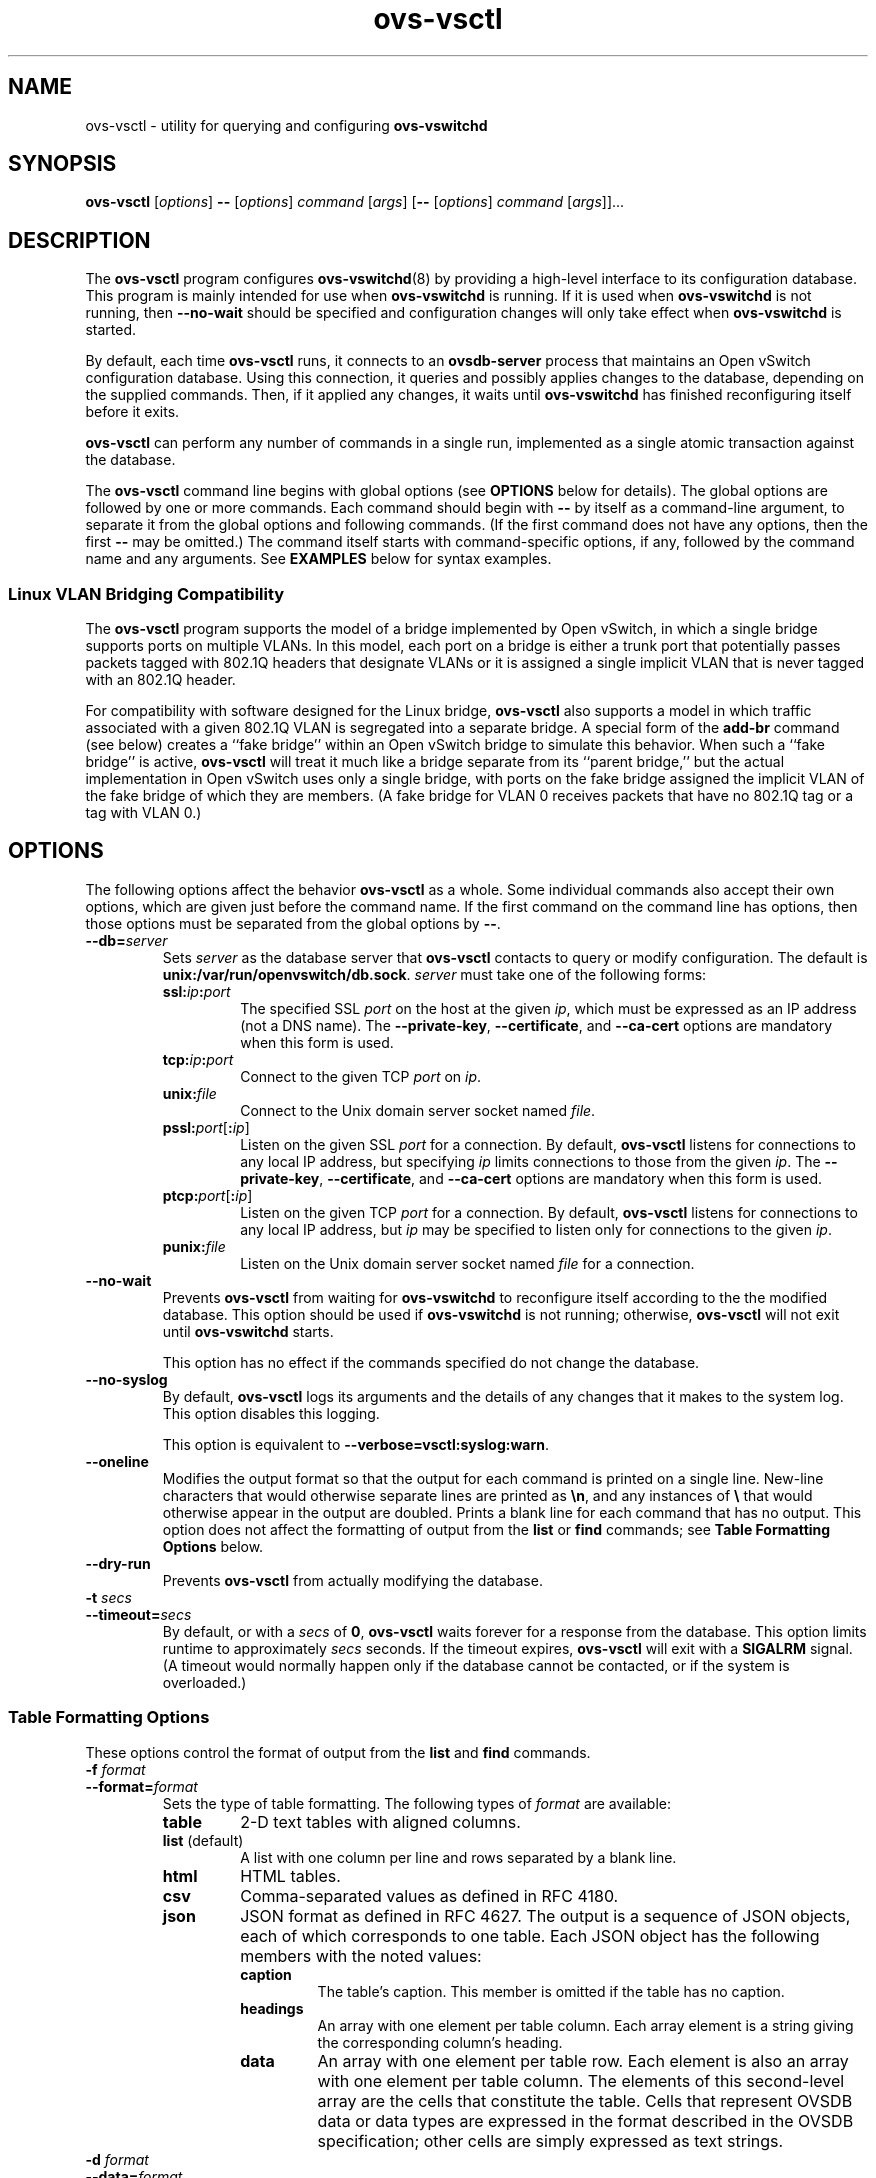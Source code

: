 .\" -*- nroff -*-
.de IQ
.  br
.  ns
.  IP "\\$1"
..
.de ST
.  PP
.  RS -0.15in
.  I "\\$1"
.  RE
..
.TH ovs\-vsctl 8 "November 2009" "Open vSwitch" "Open vSwitch Manual"
.\" This program's name:
.ds PN ovs\-vsctl
.\" SSL peer program's name:
.ds SN ovsdb\-server
.
.SH NAME
ovs\-vsctl \- utility for querying and configuring \fBovs\-vswitchd\fR
.
.SH SYNOPSIS
\fBovs\-vsctl\fR [\fIoptions\fR] \fB\-\-\fR [\fIoptions\fR] \fIcommand
\fR[\fIargs\fR] [\fB\-\-\fR [\fIoptions\fR] \fIcommand \fR[\fIargs\fR]]...
.
.SH DESCRIPTION
The \fBovs\-vsctl\fR program configures \fBovs\-vswitchd\fR(8) by
providing a high\-level interface to its configuration
database.  This program is mainly intended for use when
\fBovs\-vswitchd\fR is running.  If it is used when
\fBovs\-vswitchd\fR is not running, then \fB\-\-no\-wait\fR should be
specified and configuration changes will only take effect when
\fBovs\-vswitchd\fR is started.
.PP
By default, each time \fBovs\-vsctl\fR runs, it connects to an
\fBovsdb\-server\fR process that maintains an Open vSwitch
configuration database.  Using this connection, it queries and
possibly applies changes to the database, depending on the supplied
commands.  Then, if it applied any changes, it waits until
\fBovs\-vswitchd\fR has finished reconfiguring itself before it exits.
.PP
\fBovs\-vsctl\fR can perform any number of commands in a single run,
implemented as a single atomic transaction against the database.
.PP
The \fBovs\-vsctl\fR command line begins with global options (see
\fBOPTIONS\fR below for details).  The global options are followed by
one or more commands.  Each command should begin with \fB\-\-\fR by
itself as a command-line argument, to separate it from the global
options and following commands.  (If the first command does not have
any options, then the first \fB\-\-\fR may be omitted.)  The command
itself starts with command-specific options, if any, followed by the
command name and any arguments.  See \fBEXAMPLES\fR below for syntax
examples.
.
.SS "Linux VLAN Bridging Compatibility"
The \fBovs\-vsctl\fR program supports the model of a bridge
implemented by Open vSwitch, in which a single bridge supports ports
on multiple VLANs.  In this model, each port on a bridge is either a
trunk port that potentially passes packets tagged with 802.1Q headers
that designate VLANs or it is assigned a single implicit VLAN that is
never tagged with an 802.1Q header.
.PP
For compatibility with software designed for the Linux bridge,
\fBovs\-vsctl\fR also supports a model in which traffic associated
with a given 802.1Q VLAN is segregated into a separate bridge.  A
special form of the \fBadd\-br\fR command (see below) creates a ``fake
bridge'' within an Open vSwitch bridge to simulate this behavior.
When such a ``fake bridge'' is active, \fBovs\-vsctl\fR will treat it
much like a bridge separate from its ``parent bridge,'' but the actual
implementation in Open vSwitch uses only a single bridge, with ports on
the fake bridge assigned the implicit VLAN of the fake bridge of which
they are members.  (A fake bridge for VLAN 0 receives packets that
have no 802.1Q tag or a tag with VLAN 0.)
.
.SH OPTIONS
.
The following options affect the behavior \fBovs\-vsctl\fR as a whole.
Some individual commands also accept their own options, which are
given just before the command name.  If the first command on the
command line has options, then those options must be separated from
the global options by \fB\-\-\fR.
.
.IP "\fB\-\-db=\fIserver\fR"
Sets \fIserver\fR as the database server that \fBovs\-vsctl\fR
contacts to query or modify configuration.  The default is
\fBunix:/var/run/openvswitch/db.sock\fR.  \fIserver\fR must take one of the
following forms:
.RS
.IP "\fBssl:\fIip\fB:\fIport\fR"
The specified SSL \fIport\fR on the host at the given \fIip\fR, which
must be expressed as an IP address (not a DNS name).  The
\fB\-\-private\-key\fR, \fB\-\-certificate\fR, and \fB\-\-ca\-cert\fR
options are mandatory when this form is used.
.
.IP "\fBtcp:\fIip\fB:\fIport\fR"
Connect to the given TCP \fIport\fR on \fIip\fR.
.
.IP "\fBunix:\fIfile\fR"
Connect to the Unix domain server socket named \fIfile\fR.
.IP "\fBpssl:\fIport\fR[\fB:\fIip\fR]"
Listen on the given SSL \fIport\fR for a connection.  By default,
\fB\*(PN\fR listens for connections to any local IP address, but
specifying \fIip\fR limits connections to those from the given
\fIip\fR.  The \fB\-\-private\-key\fR, \fB\-\-certificate\fR, and
\fB\-\-ca\-cert\fR options are mandatory when this form is used.
.
.IP "\fBptcp:\fIport\fR[\fB:\fIip\fR]"
Listen on the given TCP \fIport\fR for a connection.  By default,
\fB\*(PN\fR listens for connections to any local IP address, but
\fIip\fR may be specified to listen only for connections to the given
\fIip\fR.
.
.IP "\fBpunix:\fIfile\fR"
Listen on the Unix domain server socket named \fIfile\fR for a
connection.
.RE
.
.IP "\fB\-\-no\-wait\fR"
Prevents \fBovs\-vsctl\fR from waiting for \fBovs\-vswitchd\fR to
reconfigure itself according to the the modified database.  This
option should be used if \fBovs\-vswitchd\fR is not running;
otherwise, \fBovs\-vsctl\fR will not exit until \fBovs\-vswitchd\fR
starts.
.IP
This option has no effect if the commands specified do not change the
database.
.
.IP "\fB\-\-no\-syslog\fR"
By default, \fBovs\-vsctl\fR logs its arguments and the details of any
changes that it makes to the system log.  This option disables this
logging.
.IP
This option is equivalent to \fB\-\-verbose=vsctl:syslog:warn\fR.
.
.IP "\fB\-\-oneline\fR"
Modifies the output format so that the output for each command is printed
on a single line.  New-line characters that would otherwise separate
lines are printed as \fB\\n\fR, and any instances of \fB\\\fR that
would otherwise appear in the output are doubled.
Prints a blank line for each command that has no output.
This option does not affect the formatting of output from the
\fBlist\fR or \fBfind\fR commands; see \fBTable Formatting Options\fR
below.
.
.IP "\fB\-\-dry\-run\fR"
Prevents \fBovs\-vsctl\fR from actually modifying the database.
.
.IP "\fB\-t \fIsecs\fR"
.IQ "\fB\-\-timeout=\fIsecs\fR"
By default, or with a \fIsecs\fR of \fB0\fR, \fBovs\-vsctl\fR waits
forever for a response from the database.  This option limits runtime
to approximately \fIsecs\fR seconds.  If the timeout expires,
\fBovs\-vsctl\fR will exit with a \fBSIGALRM\fR signal.  (A timeout
would normally happen only if the database cannot be contacted, or if
the system is overloaded.)
.
.SS "Table Formatting Options"
These options control the format of output from the \fBlist\fR and
\fBfind\fR commands.
.IP "\fB\-f \fIformat\fR"
.IQ "\fB\-\-format=\fIformat\fR"
Sets the type of table formatting.  The following types of
\fIformat\fR are available:
.RS
.ie '\*(PN'ovs\-vsctl' .IP "\fBtable\fR"
.el                    .IP "\fBtable\fR (default)"
2-D text tables with aligned columns.
.ie '\*(PN'ovs\-vsctl' .IP "\fBlist\fR (default)"
.el                    .IP "\fBlist\fR"
A list with one column per line and rows separated by a blank line.
.IP "\fBhtml\fR"
HTML tables.
.IP "\fBcsv\fR"
Comma-separated values as defined in RFC 4180.
.IP "\fBjson\fR"
JSON format as defined in RFC 4627.  The output is a sequence of JSON
objects, each of which corresponds to one table.  Each JSON object has
the following members with the noted values:
.RS
.IP "\fBcaption\fR"
The table's caption.  This member is omitted if the table has no
caption.
.IP "\fBheadings\fR"
An array with one element per table column.  Each array element is a
string giving the corresponding column's heading.
.IP "\fBdata\fR"
An array with one element per table row.  Each element is also an
array with one element per table column.  The elements of this
second-level array are the cells that constitute the table.  Cells
that represent OVSDB data or data types are expressed in the format
described in the OVSDB specification; other cells are simply expressed
as text strings.
.RE
.RE
.
.IP "\fB\-d \fIformat\fR"
.IP "\fB\-\-data=\fIformat\fR"
Sets the formatting for cells within output tables.  The following
types of \fIformat\fR are available:
.RS
.IP "\fBstring\fR (default)"
The simple format described in the \fBDatabase Values\fR
.ie '\*(PN'ovs\-vsctl' section below.
.el                    section of \fBovs\-vsctl\fR(8).
.IP "\fBbare\fR"
The simple format with punctuation stripped off: \fB[]\fR and \fB{}\fR
are omitted around sets, maps, and empty columns, items within sets
and maps are space-separated, and strings are never quoted.  This
format may be easier for scripts to parse.
.IP "\fBjson\fR"
JSON.
.RE
.IP
The \fBjson\fR output format always outputs cells in JSON format,
ignoring this option.
.
.IP "\fB\-\-no\-heading\fR"
This option suppresses the heading row that otherwise appears in the
first row of table output.
.
.IP "\fB\-\-pretty\fR"
By default, JSON in output is printed as compactly as possible.  This
option causes JSON in output to be printed in a more readable
fashion.  Members of objects and elements of arrays are printed one
per line, with indentation.
.IP
This option does not affect JSON in tables, which is always printed
compactly.
.IP "\fB\-\-bare\fR"
Equivalent to \fB\-\-format=list \-\-data=bare \-\-no\-headings\fR.
.
.SS "Public Key Infrastructure Options"
.de IQ
.  br
.  ns
.  IP "\\$1"
..
.IP "\fB\-p\fR \fIprivkey.pem\fR"
.IQ "\fB\-\-private\-key=\fIprivkey.pem\fR"
Specifies a PEM file containing the private key used as \fB\*(PN\fR's
identity for outgoing SSL connections.
.
.IP "\fB\-c\fR \fIcert.pem\fR"
.IQ "\fB\-\-certificate=\fIcert.pem\fR"
Specifies a PEM file containing a certificate that certifies the
private key specified on \fB\-p\fR or \fB\-\-private\-key\fR to be
trustworthy.  The certificate must be signed by the certificate
authority (CA) that the peer in SSL connections will use to verify it.
.
.IP "\fB\-C\fR \fIcacert.pem\fR"
.IQ "\fB\-\-ca\-cert=\fIcacert.pem\fR"
Specifies a PEM file containing the CA certificate that \fB\*(PN\fR
should use to verify certificates presented to it by SSL peers.  (This
may be the same certificate that SSL peers use to verify the
certificate specified on \fB\-c\fR or \fB\-\-certificate\fR, or it may
be a different one, depending on the PKI design in use.)
.
.IP "\fB\-C none\fR"
.IQ "\fB\-\-ca\-cert=none\fR"
Disables verification of certificates presented by SSL peers.  This
introduces a security risk, because it means that certificates cannot
be verified to be those of known trusted hosts.
.IP "\fB\-\-bootstrap\-ca\-cert=\fIcacert.pem\fR"
When \fIcacert.pem\fR exists, this option has the same effect as
\fB\-C\fR or \fB\-\-ca\-cert\fR.  If it does not exist, then
\fB\*(PN\fR will attempt to obtain the CA certificate from the
SSL peer on its first SSL connection and save it to the named PEM
file.  If it is successful, it will immediately drop the connection
and reconnect, and from then on all SSL connections must be
authenticated by a certificate signed by the CA certificate thus
obtained.
.IP
\fBThis option exposes the SSL connection to a man-in-the-middle
attack obtaining the initial CA certificate\fR, but it may be useful
for bootstrapping.
.IP
This option is only useful if the SSL peer sends its CA certificate as
part of the SSL certificate chain.  The SSL protocol does not require
the server to send the CA certificate, but
\fB\*(SN\fR(8) can be configured to do so with the
\fB\-\-peer\-ca\-cert\fR option.
.IP
This option is mutually exclusive with \fB\-C\fR and
\fB\-\-ca\-cert\fR.
.IP "\fB\-\-peer\-ca\-cert=\fIpeer-cacert.pem\fR"
Specifies a PEM file that contains one or more additional certificates
to send to SSL peers.  \fIpeer-cacert.pem\fR should be the CA
certificate used to sign \fB\*(PN\fR's own certificate, that is, the
certificate specified on \fB\-c\fR or \fB\-\-certificate\fR.  If
\fB\*(PN\fR's certificate is self-signed, then \fB\-\-certificate\fR
and \fB\-\-peer\-ca\-cert\fR should specify the same file.
.IP
This option is not useful in normal operation, because the SSL peer
must already have the CA certificate for the peer to have any
confidence in \fB\*(PN\fR's identity.  However, this offers a way for
a new installation to bootstrap the CA certificate on its first SSL
connection.
.TP
\fB\-v\fImodule\fR[\fB:\fIfacility\fR[\fB:\fIlevel\fR]], \fB\-\-verbose=\fImodule\fR[\fB:\fIfacility\fR[\fB:\fIlevel\fR]]
.
Sets the logging level for \fImodule\fR in \fIfacility\fR to
\fIlevel\fR:
.
.RS
.IP \(bu
\fImodule\fR may be any valid module name (as displayed by the
\fB\-\-list\fR action on \fBovs\-appctl\fR(8)), or the special name
\fBANY\fR to set the logging levels for all modules.
.
.IP \(bu
\fIfacility\fR may be \fBsyslog\fR, \fBconsole\fR, or \fBfile\fR to
set the levels for logging to the system log, the console, or a file
respectively, or \fBANY\fR to set the logging levels for both
facilities.  If it is omitted, \fIfacility\fR defaults to \fBANY\fR.
.IP
Regardless of the log levels set for \fBfile\fR, logging to a file
will not take place unless \fB\-\-log\-file\fR is also specified (see
below).
.
.IP \(bu 
\fIlevel\fR must be one of \fBoff\fR, \fBemer\fR, \fBerr\fR, \fBwarn\fR,
\fBinfo\fR, or
\fBdbg\fR, designating the minimum severity of a message for it to be
logged.  If it is omitted, \fIlevel\fR defaults to \fBdbg\fR.  See
\fBovs\-appctl\fR(8) for a definition of each log level.
.RE
.
.TP
\fB\-v\fR, \fB\-\-verbose\fR
Sets the maximum logging verbosity level, equivalent to
\fB\-\-verbose=ANY:ANY:dbg\fR.
.
.TP
\fB\-vPATTERN:\fIfacility\fB:\fIpattern\fR, \fB\-\-verbose=PATTERN:\fIfacility\fB:\fIpattern\fR
Sets the log pattern for \fIfacility\fR to \fIpattern\fR.  Refer to
\fBovs\-appctl\fR(8) for a description of the valid syntax for \fIpattern\fR.
.
.TP
\fB\-\-log\-file\fR[\fB=\fIfile\fR]
Enables logging to a file.  If \fIfile\fR is specified, then it is
used as the exact name for the log file.  The default log file name
used if \fIfile\fR is omitted is \fB/var/log/openvswitch/\*(PN.log\fR.
.
.SH COMMANDS
The commands implemented by \fBovs\-vsctl\fR are described in the
sections below.
.SS "Open vSwitch Commands"
These commands work with an Open vSwitch as a whole.
.
.IP "\fBinit\fR"
Initializes the Open vSwitch database, if it is empty.  If the
database has already been initialized, this command has no effect.
.IP
Any successful \fBovs\-vsctl\fR command automatically initializes the
Open vSwitch database if it is empty.  This command is provided to
initialize the database without executing any other command.
.
.IP "\fBshow\fR"
Prints a brief overview of the database contents.
.
.IP "\fBemer\-reset\fR"
Reset the configuration into a clean state.  It deconfigures OpenFlow
controllers, OVSDB servers, and SSL, and deletes port mirroring,
\fBfail_mode\fR, NetFlow, and sFlow configuration.  This command also
removes all \fBother\-config\fR keys from all database records, except
that \fBother\-config:hwaddr\fR is preserved if it is present in a
Bridge record.  Other networking configuration is left as-is.
.
.SS "Bridge Commands"
These commands examine and manipulate Open vSwitch bridges.
.
.IP "[\fB\-\-may\-exist\fR] \fBadd\-br \fIbridge\fR"
Creates a new bridge named \fIbridge\fR.  Initially the bridge will
have no ports (other than \fIbridge\fR itself).
.IP
Without \fB\-\-may\-exist\fR, attempting to create a bridge that
exists is an error.  With \fB\-\-may\-exist\fR, this command does
nothing if \fIbridge\fR already exists as a real bridge.
.
.IP "[\fB\-\-may\-exist\fR] \fBadd\-br \fIbridge parent vlan\fR"
Creates a ``fake bridge'' named \fIbridge\fR within the existing Open
vSwitch bridge \fIparent\fR, which must already exist and must not
itself be a fake bridge.  The new fake bridge will be on 802.1Q VLAN
\fIvlan\fR, which must be an integer between 0 and 4095.  Initially
\fIbridge\fR will have no ports (other than \fIbridge\fR itself).
.IP
Without \fB\-\-may\-exist\fR, attempting to create a bridge that
exists is an error.  With \fB\-\-may\-exist\fR, this command does
nothing if \fIbridge\fR already exists as a VLAN bridge under
\fIparent\fR for \fIvlan\fR.
.
.IP "[\fB\-\-if\-exists\fR] \fBdel\-br \fIbridge\fR"
Deletes \fIbridge\fR and all of its ports.  If \fIbridge\fR is a real
bridge, this command also deletes any fake bridges that were created
with \fIbridge\fR as parent, including all of their ports.
.IP
Without \fB\-\-if\-exists\fR, attempting to delete a bridge that does
not exist is an error.  With \fB\-\-if\-exists\fR, attempting to
delete a bridge that does not exist has no effect.
.
.IP "\fBlist\-br\fR"
Lists all existing real and fake bridges on standard output, one per
line.
.
.IP "\fBbr\-exists \fIbridge\fR"
Tests whether \fIbridge\fR exists as a real or fake bridge.  If so,
\fBovs\-vsctl\fR exits successfully with exit code 0.  If not,
\fBovs\-vsctl\fR exits unsuccessfully with exit code 2.
.
.IP "\fBbr\-to\-vlan \fIbridge\fR"
If \fIbridge\fR is a fake bridge, prints the bridge's 802.1Q VLAN as a
decimal integer.  If \fIbridge\fR is a real bridge, prints 0.
.
.IP "\fBbr\-to\-parent \fIbridge\fR"
If \fIbridge\fR is a fake bridge, prints the name of its parent
bridge.  If \fIbridge\fR is a real bridge, print \fIbridge\fR.
.
.IP "\fBbr\-set\-external\-id \fIbridge key\fR [\fIvalue\fR]"
Sets or clears an ``external ID'' value on \fIbridge\fR.  These values
are intended to identify entities external to Open vSwitch with which
\fIbridge\fR is associated, e.g. the bridge's identifier in a
virtualization management platform.  The Open vSwitch database schema
specifies well-known \fIkey\fR values, but \fIkey\fR and \fIvalue\fR
are otherwise arbitrary strings.
.IP
If \fIvalue\fR is specified, then \fIkey\fR is set to \fIvalue\fR for
\fIbridge\fR, overwriting any previous value.  If \fIvalue\fR is
omitted, then \fIkey\fR is removed from \fIbridge\fR's set of external
IDs (if it was present).
.IP
For real bridges, the effect of this command is similar to that of a
\fBset\fR or \fBremove\fR command in the \fBexternal\-ids\fR column of
the \fBBridge\fR table.  For fake bridges, it actually modifies keys
with names prefixed by \fBfake\-bridge\-\fR in the \fBPort\fR table.
.
.IP "\fBbr\-get\-external\-id \fIbridge\fR [\fIkey\fR]"
Queries the external IDs on \fIbridge\fR.  If \fIkey\fR is specified,
the output is the value for that \fIkey\fR or the empty string if
\fIkey\fR is unset.  If \fIkey\fR is omitted, the output is
\fIkey\fB=\fIvalue\fR, one per line, for each key-value pair.
.IP
For real bridges, the effect of this command is similar to that of a
\fBget\fR command in the \fBexternal\-ids\fR column of the
\fBBridge\fR table.  For fake bridges, it queries keys with names
prefixed by \fBfake\-bridge\-\fR in the \fBPort\fR table.
.
.SS "Port Commands"
.
These commands examine and manipulate Open vSwitch ports.  These
commands treat a bonded port as a single entity.
.
.IP "\fBlist\-ports \fIbridge\fR"
Lists all of the ports within \fIbridge\fR on standard output, one per
line.  The local port \fIbridge\fR is not included in the list.
.
.IP "[\fB\-\-may\-exist\fR] \fBadd\-port \fIbridge port \fR[\fIcolumn\fR[\fB:\fIkey\fR]\fR=\fIvalue\fR]\&...\fR"
Creates on \fIbridge\fR a new port named \fIport\fR from the network
device of the same name.
.IP
Optional arguments set values of column in the Port record created by
the command.  For example, \fBtag=9\fR would make the port an access
port for VLAN 9.  The syntax is the same as that for the \fBset\fR
command (see \fBDatabase Commands\fR below).
.IP
Without \fB\-\-may\-exist\fR, attempting to create a port that exists
is an error.  With \fB\-\-may\-exist\fR, this command does nothing if
\fIport\fR already exists on \fIbridge\fR and is not a bonded port.
.
.IP "[\fB\-\-fake\-iface\fR] \fBadd\-bond \fIbridge port iface\fR\&... [\fIcolumn\fR[\fB:\fIkey\fR]\fR=\fIvalue\fR]\&...\fR"
Creates on \fIbridge\fR a new port named \fIport\fR that bonds
together the network devices given as each \fIiface\fR.  At least two
interfaces must be named.
.IP
Optional arguments set values of column in the Port record created by
the command.  The syntax is the same as that for the \fBset\fR command
(see \fBDatabase Commands\fR below).
.IP
With \fB\-\-fake\-iface\fR, a fake interface with the name \fIport\fR is
created.  This should only be used for compatibility with legacy
software that requires it.
.IP
Without \fB\-\-may\-exist\fR, attempting to create a port that exists
is an error.  With \fB\-\-may\-exist\fR, this command does nothing if
\fIport\fR already exists on \fIbridge\fR and bonds together exactly
the specified interfaces.
.
.IP "[\fB\-\-if\-exists\fR] \fBdel\-port \fR[\fIbridge\fR] \fIport\fR"
Deletes \fIport\fR.  If \fIbridge\fR is omitted, \fIport\fR is removed
from whatever bridge contains it; if \fIbridge\fR is specified, it
must be the real or fake bridge that contains \fIport\fR.
.IP
Without \fB\-\-if\-exists\fR, attempting to delete a port that does
not exist is an error.  With \fB\-\-if\-exists\fR, attempting to
delete a port that does not exist has no effect.
.
.IP "[\fB\-\-if\-exists\fR] \fB\-\-with\-iface del\-port \fR[\fIbridge\fR] \fIiface\fR"
Deletes the port named \fIiface\fR or that has an interface named
\fIiface\fR.  If \fIbridge\fR is omitted, the port is removed from
whatever bridge contains it; if \fIbridge\fR is specified, it must be
the real or fake bridge that contains the port.
.IP
Without \fB\-\-if\-exists\fR, attempting to delete the port for an
interface that does not exist is an error.  With \fB\-\-if\-exists\fR,
attempting to delete the port for an interface that does not exist has
no effect.
.
.IP "\fBport\-to\-br \fIport\fR"
Prints the name of the bridge that contains \fIport\fR on standard
output.
.
.SS "Interface Commands"
.
These commands examine the interfaces attached to an Open vSwitch
bridge.  These commands treat a bonded port as a collection of two or
more interfaces, rather than as a single port.
.
.IP "\fBlist\-ifaces \fIbridge\fR"
Lists all of the interfaces within \fIbridge\fR on standard output,
one per line.  The local port \fIbridge\fR is not included in the
list.
.
.IP "\fBiface\-to\-br \fIiface\fR"
Prints the name of the bridge that contains \fIiface\fR on standard
output.
.
.SS "OpenFlow Controller Connectivity"
.
\fBovs\-vswitchd\fR can perform all configured bridging and switching
locally, or it can be configured to communicate with one or more
external OpenFlow controllers.  The switch is typically configured to
connect to a primary controller that takes charge of the bridge's flow
table to implement a network policy.  In addition, the switch can be
configured to listen to connections from service controllers.  Service
controllers are typically used for occasional support and maintenance,
e.g. with \fBovs\-ofctl\fR.
.
.IP "\fBget\-controller\fR \fIbridge\fR"
Prints the configured controller target.
.
.IP "\fBdel\-controller\fR \fIbridge\fR"
Deletes the configured controller target.
.
.IP "\fBset\-controller\fR \fIbridge\fR \fItarget\fR\&..."
Sets the configured controller target or targets.  Each \fItarget\fR may
use any of the following forms:
.
.RS
.IP "\fBssl:\fIip\fR[\fB:\fIport\fR]"
The specified SSL \fIport\fR (default: 6633) on the host at the given
\fIip\fR, which must be expressed as an IP address (not a DNS name).
The \fB\-\-private\-key\fR, \fB\-\-certificate\fR, and
\fB\-\-ca\-cert\fR options are mandatory when this form is used.
.
.IP "\fBtcp:\fIip\fR[\fB:\fIport\fR]"
The specified TCP \fIport\fR (default: 6633) on the host at the given
\fIip\fR, which must be expressed as an IP address (not a DNS name).
.
.TP
\fBunix:\fIfile\fR
The Unix domain server socket named \fIfile\fR.
.IP "\fBpssl:\fR[\fIport\fR][\fB:\fIip\fR]"
Listens for OpenFlow SSL connections on \fIport\fR (default: 6633).
The \fB\-\-private\-key\fR, \fB\-\-certificate\fR, and
\fB\-\-ca\-cert\fR options are mandatory when this form is used.  By
default, \fB\*(PN\fR listens for connections to any local IP address,
but \fIip\fR may be specified to listen only for connections to the
given \fIip\fR.
.
.IP "\fBptcp:\fR[\fIport\fR][\fB:\fIip\fR]"
Listens for OpenFlow TCP connections on \fIport\fR (default: 6633).
By default, \fB\*(PN\fR listens for connections to any local IP
address, but \fIip\fR may be specified to listen only for connections
to the given \fIip\fR.
.
.IP "\fBpunix:\fIfile\fR"
Listens for OpenFlow connections on the Unix domain server socket
named \fIfile\fR.
.RE
.
.ST "Controller Failure Settings"
.PP
When a controller is configured, it is, ordinarily, responsible for
setting up all flows on the switch.  Thus, if the connection to
the controller fails, no new network connections can be set up.  If
the connection to the controller stays down long enough, no packets
can pass through the switch at all.
.PP
If the value is \fBstandalone\fR, or if neither of these settings
is set, \fBovs\-vswitchd\fR will take over
responsibility for setting up
flows when no message has been received from the controller for three
times the inactivity probe interval.  In this mode,
\fBovs\-vswitchd\fR causes the datapath to act like an ordinary
MAC-learning switch.  \fBovs\-vswitchd\fR will continue to retry connecting
to the controller in the background and, when the connection succeeds,
it discontinues its standalone behavior.
.PP
If this option is set to \fBsecure\fR, \fBovs\-vswitchd\fR will not
set up flows on its own when the controller connection fails.
.
.IP "\fBget\-fail\-mode\fR \fIbridge\fR"
Prints the configured failure mode.
.
.IP "\fBdel\-fail\-mode\fR \fIbridge\fR"
Deletes the configured failure mode.
.
.IP "\fBset\-fail\-mode\fR \fIbridge\fR \fBstandalone\fR|\fBsecure\fR"
Sets the configured failure mode.
.
.SS "Manager Connectivity"
.
These commands manipulate the \fBmanager_options\fR column in the
\fBOpen_vSwitch\fR table and rows in the \fBManagers\fR table.  When
\fBovsdb\-server\fR is configured to use the \fBmanager_options\fR column for
OVSDB connections (as described in \fBINSTALL.Linux\fR and in the startup
scripts provided with Open vSwitch), this allows the administrator to use
\fBovs\-vsctl\fR to configure database connections.
.
.IP "\fBget\-manager\fR"
Prints the configured manager(s).
.
.IP "\fBdel\-manager\fR"
Deletes the configured manager(s).
.
.IP "\fBset\-manager\fR \fItarget\fR\&..."
Sets the configured manager target or targets.  Each \fItarget\fR may
use any of the following forms:
.
.RS
.IP "\fBssl:\fIip\fB:\fIport\fR"
The specified SSL \fIport\fR on the host at the given \fIip\fR, which
must be expressed as an IP address (not a DNS name).  The
\fB\-\-private\-key\fR, \fB\-\-certificate\fR, and \fB\-\-ca\-cert\fR
options are mandatory when this form is used.
.
.IP "\fBtcp:\fIip\fB:\fIport\fR"
Connect to the given TCP \fIport\fR on \fIip\fR.
.
.IP "\fBunix:\fIfile\fR"
Connect to the Unix domain server socket named \fIfile\fR.
.IP "\fBpssl:\fIport\fR[\fB:\fIip\fR]"
Listen on the given SSL \fIport\fR for a connection.  By default,
\fB\*(PN\fR listens for connections to any local IP address, but
specifying \fIip\fR limits connections to those from the given
\fIip\fR.  The \fB\-\-private\-key\fR, \fB\-\-certificate\fR, and
\fB\-\-ca\-cert\fR options are mandatory when this form is used.
.
.IP "\fBptcp:\fIport\fR[\fB:\fIip\fR]"
Listen on the given TCP \fIport\fR for a connection.  By default,
\fB\*(PN\fR listens for connections to any local IP address, but
\fIip\fR may be specified to listen only for connections to the given
\fIip\fR.
.
.IP "\fBpunix:\fIfile\fR"
Listen on the Unix domain server socket named \fIfile\fR for a
connection.
.RE
.
.SS "SSL Configuration"
When \fBovs\-vswitchd\fR is configured to connect over SSL for management or
controller connectivity, the following parameters are required:
.TP
\fIprivate-key\fR
Specifies a PEM file containing the private key used as the virtual
switch's identity for SSL connections to the controller.
.TP
\fIcertificate\fR
Specifies a PEM file containing a certificate, signed by the
certificate authority (CA) used by the controller and manager, that
certifies the virtual switch's private key, identifying a trustworthy
switch.
.TP
\fIca-cert\fR
Specifies a PEM file containing the CA certificate used to verify that
the virtual switch is connected to a trustworthy controller.
.PP
These files are read only once, at \fBovs\-vswitchd\fR startup time.  If
their contents change, \fBovs\-vswitchd\fR must be killed and restarted.
.PP
These SSL settings apply to all SSL connections made by the virtual
switch.
.
.IP "\fBget\-ssl\fR"
Prints the SSL configuration.
.
.IP "\fBdel\-ssl\fR"
Deletes the current SSL configuration.
.
.IP "[\fB\-\-bootstrap\fR] \fBset\-ssl\fR \fIprivate-key\fR \fIcertificate\fR \fIca-cert\fR"
Sets the SSL configuration.  The \fB\-\-bootstrap\fR option is described 
below.
.
.ST "CA Certificate Bootstrap"
.PP
Ordinarily, all of the files named in the SSL configuration must exist
when \fBovs\-vswitchd\fR starts.  However, if the \fIca-cert\fR file
does not exist and the \fB\-\-bootstrap\fR
option is given, then \fBovs\-vswitchd\fR will attempt to obtain the
CA certificate from the controller on its first SSL connection and
save it to the named PEM file.  If it is successful, it will
immediately drop the connection and reconnect, and from then on all
SSL connections must be authenticated by a certificate signed by the
CA certificate thus obtained.
.PP
\fBThis option exposes the SSL connection to a man-in-the-middle
attack obtaining the initial CA certificate\fR, but it may be useful
for bootstrapping.
.PP
This option is only useful if the controller sends its CA certificate
as part of the SSL certificate chain.  The SSL protocol does not
require the controller to send the CA certificate, but
\fBovs\-controller\fR(8) can be configured to do so with the
\fB\-\-peer\-ca\-cert\fR option.
.
.SS "Database Commands"
.
These commands query and modify the contents of \fBovsdb\fR tables.
They are a slight abstraction of the \fBovsdb\fR interface and as such
they operate at a lower level than other \fBovs\-vsctl\fR commands.
.PP
.ST "Identifying Tables, Records, and Columns"
.PP
Each of these commands has a \fItable\fR parameter to identify a table
within the database.  Many of them also take a \fIrecord\fR parameter
that identifies a particular record within a table.  The \fIrecord\fR
parameter may be the UUID for a record, and many tables offer
additional ways to identify records.  Some commands also take
\fIcolumn\fR parameters that identify a particular field within the
records in a table.
.PP
The following tables are currently defined:
.IP "\fBOpen_vSwitch\fR"
Global configuration for an \fBovs\-vswitchd\fR.  This table contains
exactly one record, identified by specifying \fB.\fR as the record
name.
.IP "\fBBridge\fR"
Configuration for a bridge within an Open vSwitch.  Records may be
identified by bridge name.
.IP "\fBPort\fR"
A bridge port.  Records may be identified by port name.
.IP "\fBInterface\fR"
A network device attached to a port.  Records may be identified by
name.
.IP "\fBQoS\fR"
Quality-of-service configuration for a \fBPort\fR.  Records may be
identified by port name.
.IP "\fBQueue\fR"
Configuration for one queue within a \fBQoS\fR configuration.  Records
may only be identified by UUID.
.IP "\fBMirror\fR"
A port mirroring configuration attached to a bridge.  Records may be
identified by mirror name.
.IP "\fBController\fR"
Configuration for an OpenFlow controller.  A controller attached to a
particular bridge may be identified by the bridge's name.
.IP "\fBManager\fR"
Configuration for an OVSDB connection.  Records may be identified
by target (e.g. \fBtcp:1.2.3.4\fR).
.IP "\fBNetFlow\fR"
A NetFlow configuration attached to a bridge.  Records may be
identified by bridge name.
.IP "\fBSSL\fR"
The global SSL configuration for \fBovs\-vswitchd\fR.  The record
attached to the \fBOpen_vSwitch\fR table may be identified by
specifying \fB.\fR as the record name.
.IP "\fBsFlow\fR"
An sFlow configuration attached to a bridge.  Records may be
identified by bridge name.
.PP
Record names must be specified in full and with correct
capitalization.  Names of tables and columns are not case-sensitive,
and \fB\-\-\fR and \fB_\fR are treated interchangeably.  Unique
abbreviations are acceptable, e.g. \fBnet\fR or \fBn\fR is sufficient
to identify the \fBNetFlow\fR table.
.
.ST "Database Values"
.PP
Each column in the database accepts a fixed type of data.  The
currently defined basic types, and their representations, are:
.IP "integer"
A decimal integer in the range \-2**63 to 2**63\-1, inclusive.
.IP "real"
A floating-point number.
.IP "Boolean"
True or false, written \fBtrue\fR or \fBfalse\fR, respectively.
.IP "string"
An arbitrary Unicode string, except that null bytes are not allowed.
Quotes are optional for most strings that begin with an English letter
or underscore and consist only of letters, underscores, hyphens, and
periods.  However, \fBtrue\fR and \fBfalse\fR and strings that match
the syntax of UUIDs (see below) must be enclosed in double quotes to
distinguish them from other basic types.  When double quotes are used,
the syntax is that of strings in JSON, e.g. backslashes may be used to
escape special characters.  The empty string must be represented as a
pair of double quotes (\fB""\fR).
.IP "UUID"
Either a universally unique identifier in the style of RFC 4122,
e.g. \fBf81d4fae\-7dec\-11d0\-a765\-00a0c91e6bf6\fR, or an \fB@\fIname\fR
defined by a \fBget\fR or \fBcreate\fR command within the same \fBovs\-vsctl\fR
invocation.
.PP
Multiple values in a single column may be separated by spaces or a
single comma.  When multiple values are present, duplicates are not
allowed, and order is not important.  Conversely, some database
columns can have an empty set of values, represented as \fB[]\fR, and
square brackets may optionally enclose other non-empty sets or single
values as well.
.PP
A few database columns are ``maps'' of key-value pairs, where the key
and the value are each some fixed database type.  These are specified
in the form \fIkey\fB=\fIvalue\fR, where \fIkey\fR and \fIvalue\fR
follow the syntax for the column's key type and value type,
respectively.  When multiple pairs are present (separated by spaces or
a comma), duplicate keys are not allowed, and again the order is not
important.  Duplicate values are allowed.  An empty map is represented
as \fB{}\fR, and curly braces may be optionally enclose non-empty maps
as well.
.
.ST "Database Command Syntax"
.IP "[\fB\-\-columns=\fIcolumn\fR[\fB,\fIcolumn\fR]...] \fBlist \fItable \fR[\fIrecord\fR]..."
Lists the data in each specified \fIrecord\fR.  If no
records are specified, lists all the records in \fItable\fR.
.IP
If \fB\-\-columns\fR is specified, only the requested columns are
listed, in the specified order.  Otherwise, all columns are listed, in
alphabetical order by column name.
.
.IP "[\fB\-\-columns=\fIcolumn\fR[\fB,\fIcolumn\fR]...] \fBfind \fItable \fR[\fIcolumn\fR[\fB:\fIkey\fR]\fB=\fIvalue\fR]..."
Lists the data in each record in \fItable\fR whose \fIcolumn\fR equals
\fIvalue\fR or, if \fIkey\fR is specified, whose \fIcolumn\fR contains
a \fIkey\fR with the specified \fIvalue\fR.  Any of the operators
\fB!=\fR, \fB<\fR, \fB>\fR, \fB<=\fR, or \fB>=\fR may be substituted
for \fB=\fR to test for inequality, less than, greater than, less than
or equal to, or greater than or equal to, respectively.  (Don't forget
to escape \fB<\fR or \fB>\fR from interpretation by the shell.)
.IP
If \fB\-\-columns\fR is specified, only the requested columns are
listed, in the specified order.  Otherwise all columns are listed, in
alphabetical order by column name.
.IP
The UUIDs shown for rows created in the same \fBovs\-vsctl\fR
invocation will be wrong.
.
.IP "[\fB\-\-id=@\fIname\fR] [\fB\-\-if\-exists\fR] \fBget \fItable record \fR[\fIcolumn\fR[\fB:\fIkey\fR]]..."
Prints the value of each specified \fIcolumn\fR in the given
\fIrecord\fR in \fItable\fR.  For map columns, a \fIkey\fR may
optionally be specified, in which case the value associated with
\fIkey\fR in the column is printed, instead of the entire map.
.IP
For a map column, without \fB\-\-if\-exists\fR it is an error if
\fIkey\fR does not exist; with it, a blank line is printed.  If
\fIcolumn\fR is not a map column or if \fIkey\fR is not specified,
\fB\-\-if\-exists\fR has no effect.
.IP
If \fB@\fIname\fR is specified, then the UUID for \fIrecord\fR may be
referred to by that name later in the same \fBovs\-vsctl\fR
invocation in contexts where a UUID is expected.
.IP
Both \fB\-\-id\fR and the \fIcolumn\fR arguments are optional, but
usually at least one or the other should be specified.  If both are
omitted, then \fBget\fR has no effect except to verify that
\fIrecord\fR exists in \fItable\fR.
.
.IP "\fBset \fItable record column\fR[\fB:\fIkey\fR]\fB=\fIvalue\fR..."
Sets the value of each specified \fIcolumn\fR in the given
\fIrecord\fR in \fItable\fR to \fIvalue\fR.  For map columns, a
\fIkey\fR may optionally be specified, in which case the value
associated with \fIkey\fR in that column is changed (or added, if none
exists), instead of the entire map.
.
.IP "\fBadd \fItable record column \fR[\fIkey\fB=\fR]\fIvalue\fR..."
Adds the specified value or key-value pair to \fIcolumn\fR in
\fIrecord\fR in \fItable\fR.  If \fIcolumn\fR is a map, then \fIkey\fR
is required, otherwise it is prohibited.  If \fIkey\fR already exists
in a map column, then the current \fIvalue\fR is not replaced (use the
\fBset\fR command to replace an existing value).
.
.IP "\fBremove \fItable record column \fR\fIvalue\fR..."
.IQ "\fBremove \fItable record column \fR\fIkey\fR..."
.IQ "\fBremove \fItable record column \fR\fIkey\fB=\fR\fIvalue\fR..."
Removes the specified values or key-value pairs from \fIcolumn\fR in
\fIrecord\fR in \fItable\fR.  The first form applies to columns that
are not maps: each specified \fIvalue\fR is removed from the column.
The second and third forms apply to map columns: if only a \fIkey\fR
is specified, then any key-value pair with the given \fIkey\fR is
removed, regardless of its value; if a \fIvalue\fR is given then a
pair is removed only if both key and value match.
.IP
It is not an error if the column does not contain the specified key or
value or pair.
.
.IP "\fBclear\fR \fItable record column\fR..."
Sets each \fIcolumn\fR in \fIrecord\fR in \fItable\fR to the empty set
or empty map, as appropriate.  This command applies only to columns
that are allowed to be empty.
.
.IP "[\fB\-\-id=@\fIname\fR] \fBcreate\fR \fItable column\fR[\fB:\fIkey\fR]\fB=\fIvalue\fR..."
Creates a new record in \fItable\fR and sets the initial values of
each \fIcolumn\fR.  Columns not explicitly set will receive their
default values.  Outputs the UUID of the new row.
.IP
If \fB@\fIname\fR is specified, then the UUID for the new row may be
referred to by that name elsewhere in the same \fBovs\-vsctl\fR
invocation in contexts where a UUID is expected.  Such references may
precede or follow the \fBcreate\fR command.
.IP
Records in the Open vSwitch database are significant only when they
can be reached directly or indirectly from the \fBOpen_vSwitch\fR
table.  Except for records in the \fBQoS\fR or \fBQueue\fR tables,
records that are not reachable from the \fBOpen_vSwitch\fR table are
automatically deleted from the database.  This deletion happens
immediately, without waiting for additional \fBovs\-vsctl\fR commands
or other database activity.  Thus, a \fBcreate\fR command must
generally be accompanied by additional commands \fIwithin the same
\fBovs\-vsctl\fI invocation\fR to add a chain of references to the
newly created record from the top-level \fBOpen_vSwitch\fR record.
The \fBEXAMPLES\fR section gives some examples that show how to do
this.
.
.IP "\fR[\fB\-\-if\-exists\fR] \fBdestroy \fItable record\fR..."
Deletes each specified \fIrecord\fR from \fItable\fR.  Unless
\fB\-\-if\-exists\fR is specified, each \fIrecord\fRs must exist.
.IP
The \fBdestroy\fR command is only useful for records in the \fBQoS\fR
or \fBQueue\fR tables.  Records in other tables are automatically
deleted from the database when they become unreachable from the
\fBOpen_vSwitch\fR table.  This means that deleting the last reference
to a record is sufficient for deleting the record itself.  For records
in these tables, \fBdestroy\fR is silently ignored.  See the
\fBEXAMPLES\fR section below for more information.
.
.IP "\fBwait\-until \fItable record \fR[\fIcolumn\fR[\fB:\fIkey\fR]\fB=\fIvalue\fR]..."
Waits until \fItable\fR contains a record named \fIrecord\fR whose
\fIcolumn\fR equals \fIvalue\fR or, if \fIkey\fR is specified, whose
\fIcolumn\fR contains a \fIkey\fR with the specified \fIvalue\fR.  Any
of the operators \fB!=\fR, \fB<\fR, \fB>\fR, \fB<=\fR, or \fB>=\fR may
be substituted for \fB=\fR to test for inequality, less than, greater
than, less than or equal to, or greater than or equal to,
respectively.  (Don't forget to escape \fB<\fR or \fB>\fR from
interpretation by the shell.)
.IP
If no \fIcolumn\fR[\fB:\fIkey\fR]\fB=\fIvalue\fR arguments are given,
this command waits only until \fIrecord\fR exists.  If more than one
such argument is given, the command waits until all of them are
satisfied.
.IP
Usually \fBwait\-until\fR should be placed at the beginning of a set
of \fBovs\-vsctl\fR commands.  For example, \fBwait\-until bridge br0
\-\- get bridge br0 datapath_id\fR waits until a bridge named
\fBbr0\fR is created, then prints its \fBdatapath_id\fR column,
whereas \fBget bridge br0 datapath_id \-\- wait\-until bridge br0\fR
will abort if no bridge named \fBbr0\fR exists when \fBovs\-vsctl\fR
initially connects to the database.
.IP
Consider specifying \fB\-\-timeout=0\fR along with
\fB\-\-wait\-until\fR, to prevent \fBovs\-vsctl\fR from terminating
after waiting only at most 5 seconds.
.IP "\fBcomment \fR[\fIarg\fR]..."
This command has no effect on behavior, but any database log record
created by the command will include the command and its arguments.
.SH "EXAMPLES"
Create a new bridge named br0 and add port eth0 to it:
.IP
.B "ovs\-vsctl add\-br br0"
.br
.B "ovs\-vsctl add\-port br0 eth0"
.PP
Alternatively, perform both operations in a single atomic transaction:
.IP 
.B "ovs\-vsctl add\-br br0 \-\- add\-port br0 eth0"
.PP
Delete bridge \fBbr0\fR, reporting an error if it does not exist:
.IP
.B "ovs\-vsctl del\-br br0"
.PP
Delete bridge \fBbr0\fR if it exists (the \fB\-\-\fR is required to
separate \fBdel\-br\fR's options from the global options):
.IP
.B "ovs\-vsctl \-\- \-\-if\-exists del\-br br0"
.PP
Set the \fBqos\fR column of the \fBPort\fR record for \fBeth0\fR to
point to a new \fBQoS\fR record, which in turn points with its queue 0
to a new \fBQueue\fR record:
.IP
.B "ovs\-vsctl \-\- set port eth0 qos=@newqos \-\- \-\-id=@newqos create qos type=linux\-htb other\-config:max\-rate=1000000 queues:0=@newqueue \-\- \-\-id=@newqueue create queue other\-config:min\-rate=1000000 other\-config:max\-rate=1000000"
.SH "CONFIGURATION COOKBOOK"
.SS "Port Configuration"
.PP
Add an ``internal port'' \fBvlan10\fR to bridge \fBbr0\fR as a VLAN
access port for VLAN 10, and configure it with an IP address:
.IP
.B "ovs\-vsctl add\-port br0 vlan10 tag=10 \-\- set Interface vlan10 type=internal"
.IP
.B "ifconfig vlan10 192.168.0.123"
.
.SS "Port Mirroring"
.PP
Mirror all packets received or sent on \fBeth0\fR or \fBeth1\fR onto
\fBeth2\fR, assuming that all of those ports exist on bridge \fBbr0\fR
(as a side-effect this causes any packets received on \fBeth2\fR to be
ignored):
.IP
.B "ovs\-vsctl \-\- set Bridge br0 mirrors=@m \(rs"
.IP
.B "\-\- \-\-id=@eth0 get Port eth0 \(rs"
.IP
.B "\-\- \-\-id=@eth1 get Port eth1 \(rs"
.IP
.B "\-\- \-\-id=@eth2 get Port eth2 \(rs"
.IP
.B "\-\- \-\-id=@m create Mirror name=mymirror select-dst-port=@eth0,@eth1 select-src-port=@eth0,@eth1 output-port=@eth2"
.PP
Remove the mirror created above from \fBbr0\fR, which also destroys
the Mirror record (since it is now unreferenced):
.IP
.B "remove Bridge br0 mirrors mymirror"
.SS "Quality of Service (QoS)"
.PP
Create a \fBlinux\-htb\fR QoS record that points to a few queues and
use it on \fBeth0\fR and \fBeth1\fR:
.IP
.B "ovs\-vsctl \-\- set Port eth0 qos=@newqos \(rs"
.IP
.B "\-\- set Port eth1 qos=@newqos \(rs"
.IP
.B "\-\- \-\-id=@newqos create QoS type=linux\-htb other\-config:max\-rate=1000000000 queues=0=@q0,1=@q1 \(rs"
.IP
.B "\-\- \-\-id=@q0 create Queue other\-config:min\-rate=100000000 other\-config:max\-rate=100000000 \(rs"
.IP
.B "\-\- \-\-id=@q1 create Queue other\-config:min\-rate=500000000"
.PP
Deconfigure the QoS record above from \fBeth1\fR only:
.IP
.B "ovs\-vsctl clear Port eth1 qos"
.PP
To deconfigure the QoS record from both \fBeth0\fR and \fBeth1\fR and
then delete the QoS record (which must be done explicitly because
unreferenced QoS records are not automatically destroyed):
.IP
.B "ovs\-vsctl \-\- destroy QoS eth0 \-\- clear Port eth0 qos \-\- clear Port eth1 qos"
.PP
(This command will leave two unreferenced Queue records in the
database.  To delete them, use "\fBovs\-vsctl list Queue\fR" to find
their UUIDs, then "\fBovs\-vsctl destroy Queue \fIuuid1\fR
\fIuuid2\fR" to destroy each of them.)
.SS "Connectivity Monitoring"
.PP
Monitor connectivity to a remote maintenance point on eth0.
.IP
.B "ovs\-vsctl set Interface eth0 cfm_mpid=1"
.PP
Deconfigure connectivity monitoring from above:
.IP
.B "ovs\-vsctl clear Interface eth0 cfm_mpid"
.SS "NetFlow"
.PP
Configure bridge \fBbr0\fR to send NetFlow records to UDP port 5566 on
host 192.168.0.34, with an active timeout of 30 seconds:
.IP
.B "ovs\-vsctl \-\- set Bridge br0 netflow=@nf \(rs"
.IP
.B "\-\- \-\-id=@nf create NetFlow targets=\(rs\(dq192.168.0.34:5566\(rs\(dq active\-timeout=30"
.PP
Update the NetFlow configuration created by the previous command to
instead use an active timeout of 60 seconds:
.IP
.B "ovs\-vsctl set NetFlow br0 active_timeout=60"
.PP
Deconfigure the NetFlow settings from \fBbr0\fR, which also destroys
the NetFlow record (since it is now unreferenced):
.IP
.B "ovs\-vsctl clear Bridge br0 netflow"
.SS "sFlow"
.PP
Configure bridge \fBbr0\fR to send sFlow records to a collector on
10.0.0.1 at port 6343, using \fBeth1\fR\'s IP address as the source,
with specific sampling parameters:
.IP
.B "ovs\-vsctl \-\- \-\-id=@s create sFlow agent=eth1 target=\(rs\(dq10.0.0.1:6343\(rs\(dq header=128 sampling=64 polling=10 \(rs"
.IP
.B "\-\- set Bridge br0 sflow=@s"
.PP
Deconfigure sFlow from \fBbr0\fR, which also destroys the sFlow record
(since it is now unreferenced):
.IP
.B "ovs\-vsctl \-\- clear Bridge br0 sflow"
.SS "802.1D Spanning Tree Protocol (STP)"
.PP
Configure bridge \fBbr0\fR to participate in an 802.1D spanning tree:
.IP
.B "ovs\-vsctl set Bridge br0 stp_enable=true"
.PP
Set the bridge priority of \fBbr0\fR to 0x7800:
.IP
.B "ovs\-vsctl set Bridge br0 other_config:stp-priority=0x7800"
.PP
Set the path cost of port \fBeth0\fR to 10:
.IP
.B "ovs\-vsctl set Port eth0 other_config:stp-path-cost=10"
.PP
Deconfigure STP from above:
.IP
.B "ovs\-vsctl clear Bridge br0 stp_enable"
.PP
.SH "EXIT STATUS"
.IP "0"
Successful program execution.
.IP "1"
Usage, syntax, or configuration file error.
.IP "2"
The \fIbridge\fR argument to \fBbr\-exists\fR specified the name of a
bridge that does not exist.
.SH "SEE ALSO"
.
.BR ovsdb\-server (1),
.BR ovs\-vswitchd (8).
